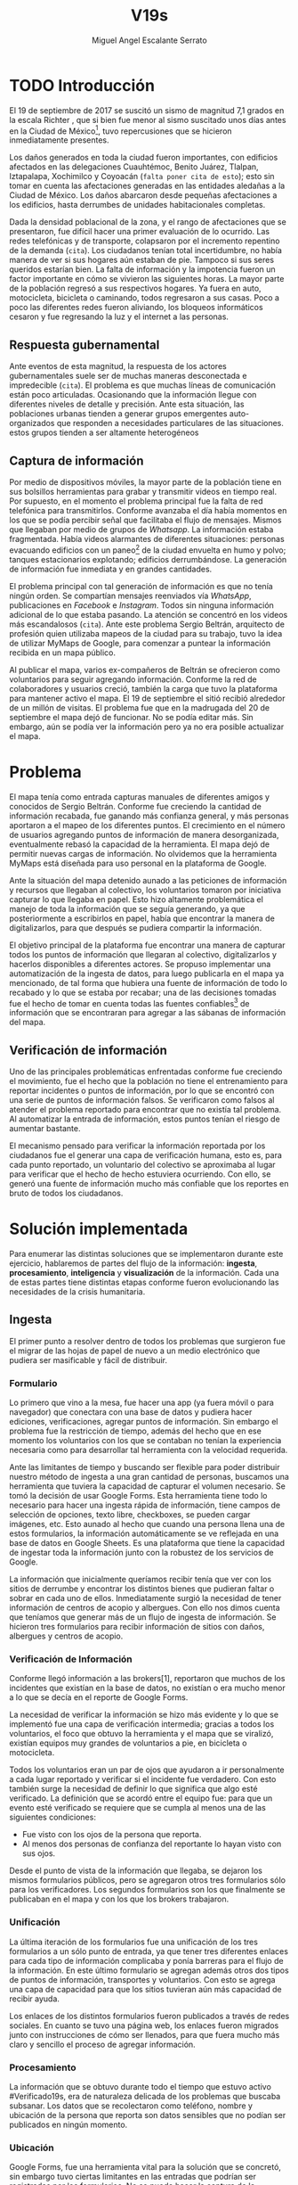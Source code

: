 #+Author: Miguel Angel Escalante Serrato
#+Title: V19s
#+LATEX_HEADER: \documentclass[12pt,spanish,oneside]{book}
#+LATEX_HEADER: \parskip=10pt
#+LATEX_HEADER: \parindent=0in
\newpage
* TODO Introducción

El 19 de septiembre de 2017 se suscitó un sismo de magnitud 7,1 grados en la escala Richter \cite{cnn}, que si bien fue menor al sismo suscitado unos días antes en la Ciudad de México\footnote{el 7 de septiembre con magnitud 8,1 en la escala Richter.}, tuvo repercusiones que se hicieron inmediatamente presentes.

Los daños generados en toda la ciudad fueron importantes, con edificios afectados en las delegaciones Cuauhtémoc, Benito Juárez, Tlalpan, Iztapalapa, Xochimilco y Coyoacán (~falta poner cita de esto~); esto sin tomar en cuenta las afectaciones  generadas en las entidades aledañas a la Ciudad de México. Los daños abarcaron desde pequeñas afectaciones a los edificios, hasta derrumbes de unidades habitacionales completas.


Dada la densidad poblacional de la zona, y el rango de afectaciones que se presentaron, fue difícil hacer una primer evaluación de lo ocurrido. Las redes telefónicas y de transporte, colapsaron por el incremento repentino de la demanda (~cita~). Los ciudadanos tenían total incertidumbre, no había manera de ver si sus hogares aún estaban de pie. Tampoco si sus seres queridos estarían bien. La falta de información y la impotencia fueron un factor importante en cómo se vivieron las siguientes horas. La mayor parte de la población regresó a sus respectivos hogares. Ya fuera en auto, motocicleta, bicicleta o caminando, todos regresaron a sus casas. Poco a poco las diferentes redes fueron aliviando, los bloqueos informáticos cesaron y fue regresando la luz y el internet a las personas.

** Respuesta gubernamental

Ante eventos de esta magnitud, la respuesta de los actores gubernamentales suele ser de muchas maneras desconectada e impredecible (~cita~). El problema es que muchas líneas de comunicación están poco articuladas. Ocasionando que  la información llegue con diferentes niveles de detalle y precisión\cite{coord}. Ante esta situación, las poblaciones urbanas tienden a generar grupos emergentes auto-organizados que responden a necesidades particulares de las situaciones. estos grupos tienden a ser altamente heterogéneos

** Captura de información

Por medio de dispositivos móviles, la mayor parte de la población tiene en sus bolsillos herramientas para grabar y transmitir videos en tiempo real. Por supuesto, en el momento el problema principal fue la falta de red telefónica para transmitirlos. Conforme avanzaba el día había momentos en los que se podía percibir señal que facilitaba el flujo de mensajes. Mismos que llegaban por medio de grupos de /Whatsapp/. La información estaba fragmentada. Había videos alarmantes de diferentes situaciones: personas evacuando edificios con un paneo\footnote{Vistazo previo que se hace con una cámara sobre algo antes de fijar el objetivo.} de la ciudad envuelta en  humo y polvo; tanques estacionarios explotando; edificios derrumbándose. La generación de información fue inmediata y en grandes cantidades.


El problema principal con tal generación de información es que no tenía ningún orden. Se compartían mensajes reenviados vía /WhatsApp/, publicaciones en /Facebook/ e /Instagram/. Todos sin ninguna información adicional de lo que estaba pasando. La  atención se concentró en los videos más escandalosos (~cita~). Ante este problema Sergio Beltrán, arquitecto de profesión quien utilizaba mapeos de la ciudad para su trabajo, tuvo la idea de utilizar MyMaps de Google, para comenzar a puntear la información recibida en un mapa público.


Al publicar el mapa, varios ex-compañeros de Beltrán se ofrecieron como voluntarios para seguir agregando información. Conforme la red de colaboradores y usuarios creció, también la carga que tuvo la plataforma para mantener activo el mapa. El 19 de septiembre el sitió recibió alrededor de un millón de visitas. El problema fue que en la madrugada del 20 de septiembre el mapa dejó de funcionar. No se podía editar más. Sin embargo,  aún se podía ver la información pero ya no era posible actualizar el mapa.

\newpage

* Problema

El mapa tenía como entrada capturas manuales de diferentes amigos y conocidos de Sergio Beltrán.  Conforme fue creciendo la cantidad de información recabada, fue ganando más confianza general, y más personas aportaron a el mapeo de los diferentes puntos. El crecimiento en el número de usuarios agregando puntos de información de manera desorganizada, eventualmente rebasó la capacidad de la herramienta. El mapa dejó de permitir nuevas cargas de información. No olvidemos que la herramienta MyMaps está diseñada para uso personal en la plataforma de Google.

Ante la situación del mapa detenido aunado a las peticiones de información y recursos que llegaban al colectivo, los voluntarios tomaron por iniciativa capturar lo que llegaba en papel. Esto hizo altamente problemática el manejo de toda la información que se seguía generando, ya que posteriormente a escribirlos en papel, había que encontrar la manera de digitalizarlos, para que después se pudiera compartir la información.

El objetivo principal de la plataforma fue encontrar una manera de capturar todos los puntos de información que llegaran al colectivo, digitalizarlos y hacerlos disponibles a diferentes actores. Se propuso implementar una automatización de la ingesta de datos, para luego publicarla en el mapa ya mencionado, de tal forma que hubiera una fuente de información de todo lo recabado y lo que se estaba por recabar; una de las decisiones tomadas fue el hecho de tomar en cuenta todas las fuentes confiables\footnote{Con esto nos referimos a fuentes de información con instituciones respaldándolas.} de información que se encontraran para agregar  a las sábanas de información del mapa.

** Verificación de información

Uno de las principales problemáticas enfrentadas conforme fue creciendo el movimiento, fue el hecho que la población no tiene el entrenamiento para reportar incidentes o puntos de información, por lo que se encontró con una serie de puntos de información falsos. Se verificaron como falsos al atender el problema reportado para encontrar que no existía tal problema. Al automatizar la entrada de información, estos puntos tenían el riesgo de aumentar bastante.

El mecanismo pensado para verificar la información reportada por los ciudadanos fue el generar una capa de verificación humana, esto es, para cada punto reportado, un voluntario del colectivo se aproximaba al lugar para verificar que el hecho de hecho estuviera ocurriendo. Con ello, se generó una fuente de información mucho más confiable que los reportes en bruto de todos los ciudadanos.




\newpage

* Solución implementada
Para enumerar las distintas soluciones que se implementaron durante este ejercicio, hablaremos de partes del flujo de la información: *ingesta*, *procesamiento*, *inteligencia* y *visualización* de la información. Cada una de estas partes tiene distintas etapas conforme fueron evolucionando las necesidades de la crisis humanitaria.

** Ingesta

El primer punto a resolver dentro de todos los problemas que surgieron fue el migrar de las hojas de papel de nuevo a un medio electrónico que pudiera ser masificable y fácil de distribuir.

*** Formulario

Lo primero que vino a la mesa, fue hacer una app (ya fuera móvil o para navegador) que conectara con una base de datos y pudiera hacer ediciones, verificaciones, agregar puntos de información. Sin embargo el problema fue la restricción de tiempo, además del hecho que en ese momento los voluntarios con los que se contaban  no tenían la experiencia necesaria como para desarrollar tal herramienta con la velocidad requerida.

Ante las limitantes de tiempo y buscando ser flexible para poder distribuir nuestro método de ingesta a una gran cantidad de personas, buscamos una herramienta que tuviera la capacidad de capturar el volumen necesario. Se tomó la decisión de usar  Google Forms. Esta herramienta tiene todo lo necesario para hacer una ingesta rápida de información, tiene campos de selección de opciones, texto libre, checkboxes, se pueden cargar imágenes, etc. Esto aunado al hecho que cuando una persona llena una de estos formularios, la información automáticamente se ve reflejada en una base de datos en Google Sheets. Es una plataforma que tiene la capacidad de ingestar toda la información junto con la robustez de los servicios de Google.

La información que inicialmente queríamos recibir tenía que ver con los sitios de derrumbe y encontrar los distintos bienes que pudieran faltar o sobrar en cada uno de ellos. Inmediatamente surgió la necesidad de tener información de centros de acopio y albergues. Con ello nos dimos cuenta que teníamos que generar más de un flujo de ingesta de información. Se hicieron tres formularios para recibir información de sitios con daños, albergues y centros de acopio.

*** Verificación de Información

Conforme llegó información a las brokers[1], reportaron que muchos de los incidentes que existían en la base de datos, no existían o era mucho menor a lo que se decía en el reporte de Google Forms.

La necesidad de verificar la información se hizo más evidente y lo que se implementó fue una capa de verificación intermedia; gracias a todos los voluntarios, el foco que obtuvo la herramienta y el mapa que se viralizó, existían equipos muy grandes de voluntarios a pie, en bicicleta o motocicleta.

Todos los voluntarios eran un par de ojos que ayudaron a ir personalmente a cada lugar reportado y verificar si el incidente fue verdadero. Con esto también surge la necesidad de definir lo que significa que algo esté verificado. La definición que se acordó entre el equipo fue: para que un evento esté verificado se requiere que se cumpla al menos una de las siguientes condiciones:

+ Fue visto con los ojos de la persona que reporta.
+  Al menos dos personas de confianza del reportante lo hayan visto con sus ojos.

Desde el punto de vista de la información que llegaba, se dejaron los mismos formularios públicos, pero se agregaron otros tres formularios sólo para los verificadores. Los segundos formularios son los que finalmente se publicaban en el mapa y con los que los brokers trabajaron.

*** Unificación

La última iteración de los formularios fue una unificación de los tres formularios a un sólo punto de entrada, ya que tener tres diferentes enlaces para cada tipo de información complicaba y ponía barreras para el flujo de la información. En este último formulario se agregan además otros dos tipos de puntos de información, transportes y voluntarios. Con esto se agrega una capa de capacidad para que los sitios tuvieran aún más capacidad de recibir ayuda.


Los enlaces de los distintos formularios fueron publicados a través de redes sociales. En cuanto se tuvo una página web, los enlaces fueron migrados junto con instrucciones de cómo ser llenados, para que fuera mucho más claro y sencillo el proceso de agregar información.

*** Procesamiento

La información que se obtuvo durante todo el tiempo que estuvo activo #Verificado19s, era de naturaleza delicada de los problemas que buscaba subsanar. Los datos que se recolectaron como teléfono, nombre y ubicación de la persona que reporta son datos sensibles que no podían ser publicados en ningún momento.

*** Ubicación

Google Forms, fue una herramienta vital para la solución que se concretó, sin embargo tuvo ciertas limitantes en las entradas que podrían ser registradas por los formularios. No se puede hacer la captura de la ubicación del teléfono con el que se está haciendo el formulario, esto implica una capa de complejidad y de error en el proceso de la información.

La estimación de la ubicación se hizo a través de la API de Google Maps, a la cual se mandaba la dirección: calle, número, colonia y ciudad. La API responde con las coordenadas estimadas para esa dirección, y con ello un punto que podemos plasmar en un mapa.

Uno de los problemas con este acercamiento es que cuando la información estaba incompleta, la API daba puntos bastante lejanos al punto. Un ejemplo de esto, en la calle de Escocia en la colonia Del Valle hubo dos derrumbes y cuando se reportó con la información incompleta, la API nos mandó puntos en el país Escocia.

Para eliminar el problema de los datos fuera de las áreas demarcadas y por el corto tiempo que se tenía, se decidió eliminar los puntos que no estuvieran cercanos a la Ciudad de México. Cuando se incorporaron los reportes de los demás estados de la república con problemas originados por el sismo, se tuvo que ampliar el filtro, para poder tener visibilidad de los mismos.
*** Datos Personales

Para publicar la información al mapa se requiere que no haya datos personales dentro de los puntos de información; en concreto, buscamos borrar el nombre y el teléfono de las personas que reportaron incidentes. Esto en conjunto con la geolocalización de las direcciones dió pie al primer ETL que se generó para #Verificado19s.

Se acordó que los números de los albergues y centros de acopio serían publicados, sin embargo hubo voluntarios que siguieron dando sus números personales. Al ser publicada esta información, tuvimos quejas inmediatas y eliminamos esas entradas de la base de datos inmediatamente.

Uno de los puntos importantes a tomar en cuenta para futuras implementaciones es precisamente esto, tomar todas las precauciones para que los datos de los voluntarios no sean expuestos, comprometiendo así tanto el crecimiento como la credibilidad del movimiento.
*** Actualización
El fenómeno que se observa durante la respuesta al sismo cambia cada minuto, por lo que tener un mecanismo de actualización de las distintas necesidades se vuelve fundamental. Cada punto cambia dependiendo los nuevos descubrimientos o la llegada de recursos que fueron necesarios en algún otro punto.

En redes sociales se encontró un problema fundamental con la publicación de las necesidades que se presentaron, publicaciones con fecha del 19 de septiembre seguían teniendo eco el 23 de septiembre. La falta de una hora y fecha de publicación entorpece también la optimización de recursos.

Google forms a diferencia de una aplicación de manejo de información, no tiene manera de actualizar alguna entrada determinada. Por lo que se tuvo que encontrar una manera de que esto se resolviera.

Se tomó la decisión de hacer actualizaciones de los distintos puntos con una nueva entrada de los formularios, esto es para cada actualización se llena uno nuevo con la misma ubicación con la información de las distintas necesidades actualizada. Si se quería borrar algún punto, se tenía que mandar un formulario con las necesidades vacías y los mismos datos de ubicación.

El sistema de actualización tiene muchas fallas que son evidentes, por ejemplo, se volvió muy tedioso volver a escribir toda la información geográfica para actualizar los datos. Además de los errores de dedo que podían cometer con el poco tiempo que tenían los voluntarios. Esto generó bastantes problemas de punteo ya que todos los voluntarios fueron suceptibles a este fallo y la capa verificadora tampoco ayudó.

Otro problema es que hay distintos voluntarios reportando el mismo sitio, la última entrada reportada era la que se quedaría como final. Con la capa de verificación este problema era mucho menor, ya que las necesidades más importantes venían de los verificadores cercanos.

Conforme pasa el tiempo, la información presente en el mapa deja de ser relevante para efectos prácticos. Se decidió hacer un filtro temporal de un día a los puntos reportados, esto es en cuanto se reportaba un incidente, se tenían que seguir haciendo reportes diarios para que los puntos no desaparecieran del mapa.
*** Inteligencia
Al final del día 20 de septiembre, ya teníamos una primer versión del ETL funcionando, que se cargaba de forma manual al mapa final en MyMaps. Con la información que se fue recabando se tenía lo suficiente como para hacer una solución bastante robusta para parear la información de la oferta con la de demanda.


El problema que aparece al tratar de hacer este modelo, es que no se tenía una manera fidedigna de tratar los sitios de desastre y centros de acopio como puntos de información editables de tal forma que pudieran ser actualizados o borrados. No podíamos delimitar el sitio 1 y accionar con respecto a ese sitio. Lo que sí se tenía era una serie de reportes con ligeros cambios en la dirección reportada, además de las variaciones que había en el mismo sitio.


Durante la madrugada del 21 de septiembre, una consultora se puso en contacto con el equipo. Ellos comentaron que el problema de unificar puntos y poder editarlos era análogo a una herramienta que tenían hecha para otro propósito. El compromiso fue que en cuestión de 12 horas, podían adaptar su aplicación para que funcionara para las necesidades de #Verificado19s. Conforme pasó el tiempo, fueron retrasando la entrega poco a poco. Al final del día 24 de septiembre, aún quedó pendiente la entrega del compromiso que tenían con nosotros.

En el momento se tomó la decisión de esperar esta herramienta y con esa base de datos, poder automatizar el pareo de oferta y demanda. Conforme pasó el tiempo esta necesidad se fue erosionando, ya que la optimización de los voluntarios fue más rápida y contundente ante las necesidades.
*** Coordinación Logística

Las voluntarias que estuvieron a cargo de unir las necesidades y los recursos les llamamos brokers, fueron un equipo de 3 personas. Cada una de ellas, a través de grupos de confianza en WhatsApp y Telegram, se encargó de ir buscando para cada necesidad reportada alguien que pudiera suplir el material requerido.

En este momento la organización humana se simplificó de tal forma que sólo había un encargado por sitio de derrumbe de reportar todo lo que se necesitaba al momento. Estas brokers fueron centrales en el movimiento ya que gracias a ellas se agilizó bastante la velocidad con lo que se entregaron los materiales.

El problema con trabajar con humanos es que tenemos la mala costumbre de dormir. Conforme pasaron las horas y eventualmente los días, este equipo se enfrentó con el cansancio y la falta de horas de sueño. Se volvieron indispensables y eso fue profundamente problemático tanto internamente como externamente. El estrés al que este equipo estuvo sujeto era impresionante y eventualmente tuvieron que descansar. En este momento es que se vuelve mucho más evidente la necesidad de generar un sistema robusto y redundante; ya sea con una herramienta automatizada o un equipo de personas que puedan suplir a las personas dentro de las redes de confianza. Cuidar la salud tanto física como mental de los voluntarios es fundamental.
** Visualización
Todo el movimiento #Verificado19s inició con un mapa y evolucionó a un sistema de gestión de recursos necesarios para el rescate de las víctimas de la crisis humanitaria que enfrentó México. El énfasis que quiero dar es que a pesar de la opinión que un mapa es una manera muy básica e incompleta de transmitir información, es una de las maneras más sencillas y claras para que la ciudadanía pueda acceder a ella.
*** Diversidad de Fuentes
En ese momento había distintos equipos capturando información de la misma índole que #Verificado19s. Conforme se contactaron a estos equipos y brindaron el acceso a su base de datos, se tomó la decisión de publicar la información de todas las fuentes que estuvieran abiertas. Las primeras fuentes externas en cargarse fueron:
+ Manos a la obra
+ Coordinación de Estrategia Digital Nacional
+ Descifra
+ Waze

La insistencia de tener todas las capas arriba fue para solidificar a #Verificado19s como una plataforma unificadora y no sólo una más en respuesta al desastre. Todas las bases de datos que se recibieron se fueron añadiendo a los puntos del mapa original, sin embargo todo se tenía que unificar en una única capa. Cada punto en la capa se etiquetaba con el origen del dato y la información de cada punto.

El primer mapa, fue hecho y publicado en la plataforma MyMaps de Google. Tras la insistencia del equipo de Google a migrar a una plataforma más robusta, se tomó la decisión de hacer una migración al Google Crisis Map.
** Crisis Map
Google Crisis Map es una herramienta hecha para que los usuarios encuentren y usen información crítica de la emergencia que están enfrentando. Las principales características del mapa por lo cual se tomó la decisión de migrar la información son:
+  Actualización más rápida.
+ Automatización y conexión con base de datos.
+ Capas de información filtrables.
+ Escalabilidad.
Conforme se hizo la migración se encontraron distintos problemas que bloquearon bastante el desarrollo de los ETL’s. Yo no me hice cargo de esta parte de la migración, pero los problemas reportados fueron:
+ Problemas de Encoding
+ TTL (Time-to-live)
+ Conexión con la base de datos.
El problema con el Crisis Map, desde mi perspectiva es que es una herramienta interna de Google[2]. Se tuvo el apoyo de los equipos de Google y en particular de el equipo de Chile que lo usó durante su respuesta al sismo de Valparaíso de 2017. Y aún con el apoyo de los equipos de Google y el de #Verificado19s, tomó 3 días la migración.

** todo
+ Mapa de arquitectura
+ Limpieza de datos
+ Código en python
+ Conexión con google sheets
  \newpage
* Comparativa
\newpage
* Caso Ideal
* TODO Conclusiones
+ Tiempo de actualización
+ Simpleza en la actualización
+ MAlentendido en datos personales
+ Arreglo de mapa
+ Migración a Google Crisis Map
+ Screenshot del mapa
+ Google
+ Sociedad civil

\newpage
\newpage
* Bibliografía

 \begin{thebibliography}{1}


\bibitem{cnn} CNN Español {\em 19 de septiembre, la fecha fatídica que dejó huella entre los mexicanos.} 19 septiembre 2019: https://cnnespanol.cnn.com/2019/09/19/cientos-de-muertos-miles-de-damnificados-y-millones-de-dolares-en-perdidas-asi-fue-el-terremoto-del-19s-en-mexico/
\bibitem{coord} Ann Majchrzak, Sirkka L. Jarvenpaa, Andrea B. Hollingshead {\em Coordinating Expertise Among Emergent Groups Responding to Disasters.} 2007: Organization Science 18 (1) 147-161 https://doi.org/10.1287/orsc.1060.0228.

 \end{thebibliography}

